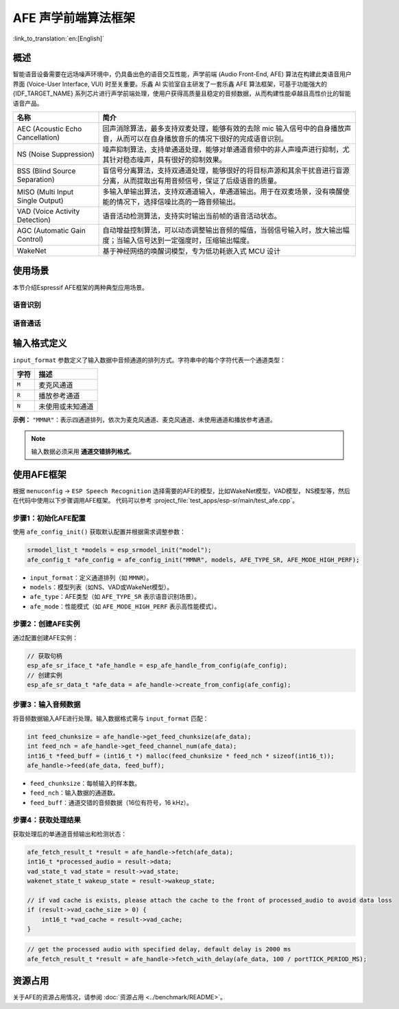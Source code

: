 AFE 声学前端算法框架
====================

:link_to_translation:`en:[English]`

概述
----

智能语音设备需要在远场噪声环境中，仍具备出色的语音交互性能，声学前端 (Audio Front-End, AFE) 算法在构建此类语音用户界面 (Voice-User Interface, VUI) 时至关重要。乐鑫 AI 实验室自主研发了一套乐鑫 AFE 算法框架，可基于功能强大的 {IDF_TARGET_NAME} 系列芯片进行声学前端处理，使用户获得高质量且稳定的音频数据，从而构建性能卓越且高性价比的智能语音产品。

.. list-table::
    :widths: 25 75
    :header-rows: 1

    * - 名称
      - 简介
    * - AEC (Acoustic Echo Cancellation)
      - 回声消除算法，最多支持双麦处理，能够有效的去除 mic 输入信号中的自身播放声音，从而可以在自身播放音乐的情况下很好的完成语音识别。
    * - NS (Noise Suppression)
      - 噪声抑制算法，支持单通道处理，能够对单通道音频中的非人声噪声进行抑制，尤其针对稳态噪声，具有很好的抑制效果。
    * - BSS (Blind Source Separation)
      - 盲信号分离算法，支持双通道处理，能够很好的将目标声源和其余干扰音进行盲源分离，从而提取出有用音频信号，保证了后级语音的质量。
    * - MISO (Multi Input Single Output)
      - 多输入单输出算法，支持双通道输入，单通道输出。用于在双麦场景，没有唤醒使能的情况下，选择信噪比高的一路音频输出。
    * - VAD (Voice Activity Detection)
      - 语音活动检测算法，支持实时输出当前帧的语音活动状态。
    * - AGC (Automatic Gain Control)
      - 自动增益控制算法，可以动态调整输出音频的幅值，当弱信号输入时，放大输出幅度；当输入信号达到一定强度时，压缩输出幅度。
    * - WakeNet
      - 基于神经网络的唤醒词模型，专为低功耗嵌入式 MCU 设计


使用场景
---------------

本节介绍Espressif AFE框架的两种典型应用场景。

语音识别
^^^^^^^^^^^^^^^^^^

.. figure:: ../../_static/AFE_SR_overview.png
    :alt: 概述

语音通话
^^^^^^^^^^^^^^^^^^^

.. figure:: ../../_static/AFE_VOIP_overview.png
    :alt: 概述


输入格式定义
----------------------------

``input_format`` 参数定义了输入数据中音频通道的排列方式。字符串中的每个字符代表一个通道类型：

+-----------+---------------------+
| 字符      | 描述                |
+===========+=====================+
| ``M``     | 麦克风通道          |
+-----------+---------------------+
| ``R``     | 播放参考通道        |
+-----------+---------------------+
| ``N``     | 未使用或未知通道    |
+-----------+---------------------+

**示例：**
``"MMNR"``：表示四通道排列，依次为麦克风通道、麦克风通道、未使用通道和播放参考通道。

.. note::

   输入数据必须采用 **通道交错排列格式**。

使用AFE框架
----------------------------
根据 ``menuconfig`` -> ``ESP Speech Recognition`` 选择需要的AFE的模型，比如WakeNet模型，VAD模型， NS模型等，然后在代码中使用以下步骤调用AFE框架。
代码可以参考 :project_file:`test_apps/esp-sr/main/test_afe.cpp`。

步骤1：初始化AFE配置
^^^^^^^^^^^^^^^^^^^^^^^^^^^^^^^^^^^^^^

使用 ``afe_config_init()`` 获取默认配置并根据需求调整参数：

.. code-block:: c
  
    srmodel_list_t *models = esp_srmodel_init("model");
    afe_config_t *afe_config = afe_config_init("MMNR", models, AFE_TYPE_SR, AFE_MODE_HIGH_PERF);

- ``input_format``：定义通道排列（如 ``MMNR``）。
- ``models``：模型列表（如NS、VAD或WakeNet模型）。
- ``afe_type``：AFE类型（如 ``AFE_TYPE_SR`` 表示语音识别场景）。
- ``afe_mode``：性能模式（如 ``AFE_MODE_HIGH_PERF`` 表示高性能模式）。

步骤2：创建AFE实例
^^^^^^^^^^^^^^^^^^^^^^^^^^^^^^^^^

通过配置创建AFE实例：

.. code-block:: c

    // 获取句柄
    esp_afe_sr_iface_t *afe_handle = esp_afe_handle_from_config(afe_config);
    // 创建实例
    esp_afe_sr_data_t *afe_data = afe_handle->create_from_config(afe_config);

步骤3：输入音频数据
^^^^^^^^^^^^^^^^^^^^^^^^^^

将音频数据输入AFE进行处理。输入数据格式需与 ``input_format`` 匹配：

.. code-block:: c

        int feed_chunksize = afe_handle->get_feed_chunksize(afe_data);
        int feed_nch = afe_handle->get_feed_channel_num(afe_data);
        int16_t *feed_buff = (int16_t *) malloc(feed_chunksize * feed_nch * sizeof(int16_t));
        afe_handle->feed(afe_data, feed_buff);

- ``feed_chunksize``：每帧输入的样本数。
- ``feed_nch``：输入数据的通道数。
- ``feed_buff``：通道交错的音频数据（16位有符号，16 kHz）。

步骤4：获取处理结果
^^^^^^^^^^^^^^^^^^^^^^^^^^^^^^^^

获取处理后的单通道音频输出和检测状态：

.. code-block:: c

    afe_fetch_result_t *result = afe_handle->fetch(afe_data);
    int16_t *processed_audio = result->data;
    vad_state_t vad_state = result->vad_state;
    wakenet_state_t wakeup_state = result->wakeup_state;

    // if vad cache is exists, please attach the cache to the front of processed_audio to avoid data loss
    if (result->vad_cache_size > 0) {
        int16_t *vad_cache = result->vad_cache;
    }

.. code-block:: c

    // get the processed audio with specified delay, default delay is 2000 ms
    afe_fetch_result_t *result = afe_handle->fetch_with_delay(afe_data, 100 / portTICK_PERIOD_MS);

资源占用
------------------

关于AFE的资源占用情况，请参阅 :doc:`资源占用 <../benchmark/README>`。